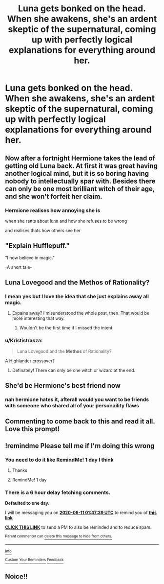 #+TITLE: Luna gets bonked on the head. When she awakens, she's an ardent skeptic of the supernatural, coming up with perfectly logical explanations for everything around her.

* Luna gets bonked on the head. When she awakens, she's an ardent skeptic of the supernatural, coming up with perfectly logical explanations for everything around her.
:PROPERTIES:
:Author: LordUltimus92
:Score: 132
:DateUnix: 1591730126.0
:DateShort: 2020-Jun-09
:FlairText: Prompt
:END:

** Now after a fortnight Hermione takes the lead of getting old Luna back. At first it was great having another logical mind, but it is so boring having nobody to intellectually spar with. Besides there can only be one most brilliant witch of their age, and she won't forfeit her claim.
:PROPERTIES:
:Score: 67
:DateUnix: 1591738703.0
:DateShort: 2020-Jun-10
:END:

*** Hermione realises how annoying she is

when she rants about luna and how she refuses to be wrong

and realises thats how others see her
:PROPERTIES:
:Author: CommanderL3
:Score: 26
:DateUnix: 1591754952.0
:DateShort: 2020-Jun-10
:END:


** "Explain Hufflepuff."

"I now believe in magic."

-A short tale-
:PROPERTIES:
:Author: NotAHero101
:Score: 23
:DateUnix: 1591745639.0
:DateShort: 2020-Jun-10
:END:


** Luna Lovegood and the Methos of Rationality?
:PROPERTIES:
:Author: ToValhallaHUN
:Score: 23
:DateUnix: 1591746936.0
:DateShort: 2020-Jun-10
:END:

*** I mean yes but I love the idea that she just explains away all magic.
:PROPERTIES:
:Author: yournewowner
:Score: 6
:DateUnix: 1591768918.0
:DateShort: 2020-Jun-10
:END:

**** Expains away? I misunderstood the whole post, then. That would be more interesting that way.
:PROPERTIES:
:Author: ToValhallaHUN
:Score: 6
:DateUnix: 1591769224.0
:DateShort: 2020-Jun-10
:END:

***** Wouldn't be the first time if I missed the intent.
:PROPERTIES:
:Author: yournewowner
:Score: 3
:DateUnix: 1591771467.0
:DateShort: 2020-Jun-10
:END:


*** u/Krististrasza:
#+begin_quote
  Luna Lovegood and the *Methos* of Rationality?
#+end_quote

A Highlander crossover?
:PROPERTIES:
:Author: Krististrasza
:Score: 1
:DateUnix: 1591818832.0
:DateShort: 2020-Jun-11
:END:

**** Definately! There can only be one witch or wizard at the end.
:PROPERTIES:
:Author: ToValhallaHUN
:Score: 1
:DateUnix: 1591819469.0
:DateShort: 2020-Jun-11
:END:


** She'd be Hermione's best friend now
:PROPERTIES:
:Score: 9
:DateUnix: 1591737126.0
:DateShort: 2020-Jun-10
:END:

*** nah hermione hates it, afterall would you want to be friends with someone who shared all of your personaility flaws
:PROPERTIES:
:Author: CommanderL3
:Score: 19
:DateUnix: 1591754989.0
:DateShort: 2020-Jun-10
:END:


** Commenting to come back to this and read it all. Love this prompt!
:PROPERTIES:
:Author: Sarcherre
:Score: 9
:DateUnix: 1591735469.0
:DateShort: 2020-Jun-10
:END:


** !remindme Please tell me if I'm doing this wrong
:PROPERTIES:
:Author: Sentinel951
:Score: 5
:DateUnix: 1591753659.0
:DateShort: 2020-Jun-10
:END:

*** You need to do it like RemindMe! 1 day I think
:PROPERTIES:
:Author: GrandLinnan1102
:Score: 1
:DateUnix: 1591767431.0
:DateShort: 2020-Jun-10
:END:

**** Thanks
:PROPERTIES:
:Author: Sentinel951
:Score: 2
:DateUnix: 1591941423.0
:DateShort: 2020-Jun-12
:END:


**** RemindMe! 1 day
:PROPERTIES:
:Author: GrandLinnan1102
:Score: 1
:DateUnix: 1591767490.0
:DateShort: 2020-Jun-10
:END:


*** There is a 6 hour delay fetching comments.

*Defaulted to one day.*

I will be messaging you on [[http://www.wolframalpha.com/input/?i=2020-06-11%2001:47:39%20UTC%20To%20Local%20Time][*2020-06-11 01:47:39 UTC*]] to remind you of [[https://np.reddit.com/r/HPfanfiction/comments/gztv0t/luna_gets_bonked_on_the_head_when_she_awakens/ftjhxuc/?context=3][*this link*]]

[[https://np.reddit.com/message/compose/?to=RemindMeBot&subject=Reminder&message=%5Bhttps%3A%2F%2Fwww.reddit.com%2Fr%2FHPfanfiction%2Fcomments%2Fgztv0t%2Fluna_gets_bonked_on_the_head_when_she_awakens%2Fftjhxuc%2F%5D%0A%0ARemindMe%21%202020-06-11%2001%3A47%3A39%20UTC][*CLICK THIS LINK*]] to send a PM to also be reminded and to reduce spam.

^{Parent commenter can} [[https://np.reddit.com/message/compose/?to=RemindMeBot&subject=Delete%20Comment&message=Delete%21%20gztv0t][^{delete this message to hide from others.}]]

--------------

[[https://np.reddit.com/r/RemindMeBot/comments/e1bko7/remindmebot_info_v21/][^{Info}]]

[[https://np.reddit.com/message/compose/?to=RemindMeBot&subject=Reminder&message=%5BLink%20or%20message%20inside%20square%20brackets%5D%0A%0ARemindMe%21%20Time%20period%20here][^{Custom}]]
[[https://np.reddit.com/message/compose/?to=RemindMeBot&subject=List%20Of%20Reminders&message=MyReminders%21][^{Your Reminders}]]
[[https://np.reddit.com/message/compose/?to=Watchful1&subject=RemindMeBot%20Feedback][^{Feedback}]]
:PROPERTIES:
:Author: RemindMeBot
:Score: 1
:DateUnix: 1591776181.0
:DateShort: 2020-Jun-10
:END:


** Noice!!
:PROPERTIES:
:Author: Tjiornir
:Score: 1
:DateUnix: 1591765602.0
:DateShort: 2020-Jun-10
:END:
